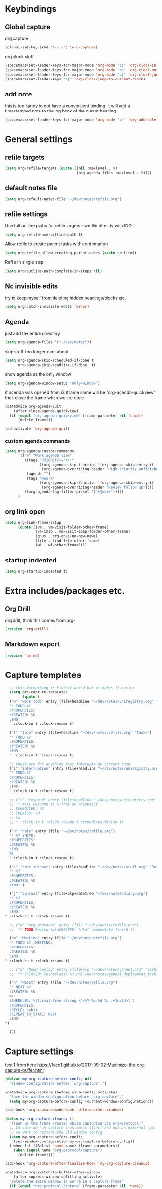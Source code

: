 #+PROPERTY: header-args :tangle yes

* Keybindings
** Global capture
   org capture
#+BEGIN_SRC emacs-lisp
  (global-set-key (kbd "C-c c") 'org-capture)
#+END_SRC

org clock stuff
#+BEGIN_SRC emacs-lisp
  (spacemacs/set-leader-keys-for-major-mode 'org-mode "oi" 'org-clock-in)
  (spacemacs/set-leader-keys-for-major-mode 'org-mode "oo" 'org-clock-out)
  (spacemacs/set-leader-keys-for-major-mode 'org-mode "oj" 'org-clock-jump-to-current-clock)
  (spacemacs/set-leader-keys "oj" 'org-clock-jump-to-current-clock)
#+END_SRC

** add note
   this is too handy to not have a conventient binding. it will add a
   timestamped note to the log book of the curent heading
#+BEGIN_SRC emacs-lisp
  (spacemacs/set-leader-keys-for-major-mode 'org-mode "on" 'org-add-note)
#+END_SRC
* General settings
** refile targets
#+BEGIN_SRC emacs-lisp
(setq org-refile-targets (quote ((nil :maxlevel . 9)
                                 (org-agenda-files :maxlevel . 9))))
#+END_SRC
** default notes file
#+BEGIN_SRC emacs-lisp
  (setq org-default-notes-file "~/dev/notes/refile.org")
#+END_SRC
** refile settings
Use full outline paths for refile targets - we file directly with IDO
#+BEGIN_SRC emacs-lisp
(setq org-refile-use-outline-path t)
#+END_SRC

Allow refile to create parent tasks with confirmation
#+BEGIN_SRC emacs-lisp
(setq org-refile-allow-creating-parent-nodes (quote confirm))
#+END_SRC

Refile in single step
#+BEGIN_SRC emacs-lisp
(setq org-outline-path-complete-in-steps nil)
#+END_SRC

** No invisible edits
try to keep myself from deleting hidden headings/blocks etc.
#+BEGIN_SRC emacs-lisp
  (setq org-catch-invisible-edits 'error)
#+END_SRC

** Agenda
just add the entire directory
#+BEGIN_SRC emacs-lisp
  (setq org-agenda-files '("~/dev/notes"))
#+END_SRC

skip stuff i no longer care about
#+BEGIN_SRC emacs-lisp
(setq org-agenda-skip-scheduled-if-done t
      org-agenda-skip-deadline-if-done  t)
#+END_SRC

show agenda as the only window
#+BEGIN_SRC emacs-lisp
  (setq org-agenda-window-setup "only-window")
#+END_SRC

if agenda was opened from i3 (frame name will be "org-agenda-quickview"
then close the frame when we are done
#+BEGIN_SRC emacs-lisp
  (defadvice org-agenda-quit
      (after close-agenda-quickview)
    (if (equal "org-agenda-quickview" (frame-parameter nil 'name))
        (delete-frame)))

  (ad-activate 'org-agenda-quit)
#+END_SRC

*** custom agenda commands
    #+BEGIN_SRC emacs-lisp
      (setq org-agenda-custom-commands
            '(("w" "Work agenda view"
               ((tags "PRIORITY=\"A\""
                      ((org-agenda-skip-function '(org-agenda-skip-entry-if 'todo 'done))
                       (org-agenda-overriding-header "High-priority unfinished tasks:")))
                (agenda "")
                (tags "@work"
                      ((org-agenda-skip-function '(org-agenda-skip-entry-if 'nottodo '("IN_REVIEW")))
                       (org-agenda-overriding-header "Review follow up"))))
               ((org-agenda-tag-filter-preset '("+@work")))))
            )
    #+END_SRC
** org link open
#+BEGIN_SRC emacs-lisp
  (setq org-link-frame-setup
        (quote ((vm . vm-visit-folder-other-frame)
                (vm-imap . vm-visit-imap-folder-other-frame)
                (gnus . org-gnus-no-new-news)
                (file . find-file-other-frame)
                (wl . wl-other-frame))))
#+END_SRC
** startup indented
#+BEGIN_SRC emacs-lisp
  (setq org-startup-indented t)
#+END_SRC
* Extra includes/packages etc.
** Org Drill
org drill, think this comes from org-
#+BEGIN_SRC emacs-lisp :tangle no
(require 'org-drill)
#+END_SRC
** Markdown export
#+BEGIN_SRC emacs-lisp
  (require 'ox-md)
#+END_SRC
* Capture templates
#+BEGIN_SRC emacs-lisp
    ;; this formatting is kind of weird but it makes it easier
    (setq org-capture-templates
          (quote (
    ("w" "work todo" entry (file+headline "~/dev/notes/uniregistry.org" "Tasks")
    "* TODO %?
    :PROPERTIES:
    :CREATED: %U
    :END:
    " :clock-in t :clock-resume t)

    ("t" "todo" entry (file+headline "~/dev/notes/refile.org" "Tasks")
    "* TODO %?
    :PROPERTIES:
    :CREATED: %U
    :END:
    " :clock-in t :clock-resume t)

    ;; these are for anything that interupts my current task
    ("i" "interruption" entry (file+headline "~/dev/notes/uniregistry.org" "Interuptions")
    "* TODO %?
    :PROPERTIES:
    :CREATED: %U
    :END:
    " :clock-in t :clock-resume t)

    ;; ("r" "respond" entry (file+headline "~/dev/notes/uniregistry.org" "Tasks")
    ;; "* NEXT Respond to %:from on %:subject
    ;; SCHEDULED: %t
    ;; CREATED: %U
    ;; %a
    ;; " :clock-in t :clock-resume t :immediate-finish t)

    ("n" "note" entry (file "~/dev/notes/refile.org")
    "* %? :NOTE:
    :PROPERTIES:
    :CREATED: %U
    :END:
    %a
    " :clock-in t :clock-resume t)

    ("s" "code snippet" entry (file+headline "~/dev/notes/stuff.org" "Refile")
    "* %?
    :PROPERTIES:
    :CREATED: %U
    :END:")

    ("j" "Journal" entry (file+olp+datetree "~/dev/notes/diary.org")
    "* %?
    :PROPERTIES:
    :CREATED: %U
    :END:
  " :clock-in t :clock-resume t)

    ;; ("w" "org-protocol" entry (file "~/dev/notes/refile.org")
    ;;  "* TODO Review %c\nCREATED: %U\n" :immediate-finish t)

    ("m" "Meeting" entry (file "~/dev/notes/refile.org")
    "* TODO %? :MEETING:
    :PROPERTIES:
    :CREATED: %U
    :END:
  " :clock-in t :clock-resume t)

    ;; ("d" "NowU Deploy" entry (file+olp "~/dev/notes/gannet.org" "Tasks" "Deploy")
    ;;  "* CREATED: %U\nrelease %?\n%[~/dev/notes/gannet_deployment_task.org]" :clock-in t :clock-resume t)

    ("h" "Habit" entry (file "~/dev/notes/refile.org")
    "* NEXT %?
    :CREATED: %U
    %a
    SCHEDULED: %(format-time-string \"<%Y-%m-%d %a .+1d/3d>\")
    :PROPERTIES:
    :STYLE: habit
    :REPEAT_TO_STATE: NEXT
    :END:
  ")

    )))
#+END_SRC

#+RESULTS:
| w | work todo | entry | (file+headline ~/dev/notes/uniregistry.org Tasks) | * TODO %? |

* Capture settings
  test 1
  from here https://fuco1.github.io/2017-09-02-Maximize-the-org-capture-buffer.html
  #+BEGIN_SRC emacs-lisp :tangle no
    (defvar my-org-capture-before-config nil
      "Window configuration before `org-capture'.")

    (defadvice org-capture (before save-config activate)
      "Save the window configuration before `org-capture'."
      (setq my-org-capture-before-config (current-window-configuration)))

    (add-hook 'org-capture-mode-hook 'delete-other-windows)

    (defun my-org-capture-cleanup ()
      "Clean up the frame created while capturing via org-protocol."
      ;; In case we run capture from emacs itself and not an external app,
      ;; we want to restore the old window config
      (when my-org-capture-before-config
        (set-window-configuration my-org-capture-before-config))
      (-when-let ((&alist 'name name) (frame-parameters))
        (when (equal name "org-protocol-capture")
          (delete-frame))))

    (add-hook 'org-capture-after-finalize-hook 'my-org-capture-cleanup)
  #+END_SRC

  #+BEGIN_SRC emacs-lisp :tangle no
    (defadvice org-switch-to-buffer-other-window
        (after supress-window-splitting activate)
      "Delete the extra window if we're in a capture frame"
      (if (equal "org-protocol-capture" (frame-parameter nil 'name))
          (delete-other-windows)))
  #+END_SRC

  my simpler version that seems to actually work
  #+BEGIN_SRC emacs-lisp
    (defadvice org-switch-to-buffer-other-window
        (after supress-window-splitting activate)
      "Delete the extra window if we're in a capture frame"
      (if (equal "org-protocol-capture" (frame-parameter nil 'name))
          (delete-other-windows)))

    (defun tosh/post-capture ()
      (if (equal "org-protocol-capture" (frame-parameter nil 'name))
          (delete-frame)))

    (add-hook 'org-capture-after-finalize-hook 'tosh/post-capture)
  #+END_SRC
* Todos
** states
#+BEGIN_SRC emacs-lisp
  (setq org-todo-keywords '((sequence "TODO(t)" "NEXT(n)" "IN_REVIEW(r!)" "MEETING" "WAITING" "|" "DONE(d!)" "HOLD" "CANCELLED(c@)")))
#+END_SRC
** colors  
#+BEGIN_SRC emacs-lisp :tangle no
  (setq org-todo-keyword-faces
        (quote (("TODO" :foreground "red" :weight bold)
                ("NEXT" :foreground "blue" :weight bold)
                ("IN_REVIEW" :foreground "white" :background "red" :weight bold)
                ("WAITING" :foreground "orange" :weight bold)
                ("DONE" :foreground "forest green" :weight bold)
                ("HOLD" :foreground "magenta" :weight bold)
                ("CANCELLED" :foreground "forest green" :weight bold)
                ("MEETING" :foreground "forest green" :weight bold))))
#+END_SRC
 
* Clocking
** Change tasks to NEXT when clocking in
Function
#+BEGIN_SRC emacs-lisp
(defun bh/clock-in-to-next (kw)
  "Switch a task from TODO to NEXT when clocking in.
Skips capture tasks, projects, and subprojects.
Switch projects and subprojects from NEXT back to TODO"
  (when (not (and (boundp 'org-capture-mode) org-capture-mode))
    "NEXT"))
#+END_SRC

#+BEGIN_SRC emacs-lisp
(setq org-clock-in-switch-to-state 'bh/clock-in-to-next)
#+END_SRC
** Drawers
Separate drawers for clocking and logs
#+BEGIN_SRC emacs-lisp
(setq org-drawers (quote ("PROPERTIES" "LOGBOOK")))
#+END_SRC

Save clock data and state changes and notes in the LOGBOOK drawer
#+BEGIN_SRC emacs-lisp
(setq org-clock-into-drawer t)
#+END_SRC
** log into drawer
#+BEGIN_SRC emacs-lisp
(setq org-log-into-drawer "LOGBOOK")
#+END_SRC
** Create unique IDs for tasks when linking
The following setting creates a unique task ID for the heading in the
=PROPERTY= drawer when I use =C-c l=.  This allows me to move the task
around arbitrarily in my org files and the link to it still works.

#+begin_src emacs-lisp
  (require 'org-id)
  (setq org-id-link-to-org-use-id 'create-if-interactive-and-no-custom-id)
#+end_src
** Always use hours
   days are dumb
   #+BEGIN_SRC emacs-lisp
   (setq org-duration-format 'h:mm)
   #+END_SRC
* Babel
#+BEGIN_SRC emacs-lisp
  (org-babel-do-load-languages
   'org-babel-load-languages
   '((emacs-lisp . t)
     (shell . t)
     ;; (ditaa . t)
     (python . t)
     (http . t)
     (ipython . t)
     (dot . t)
     (sql . t)))
  (setq org-src-fontify-natively t)
  (setq org-src-tab-acts-natively nil)
  (setq org-confirm-babel-evaluate nil)
  (setq org-src-window-setup 'other-frame)
#+END_SRC
